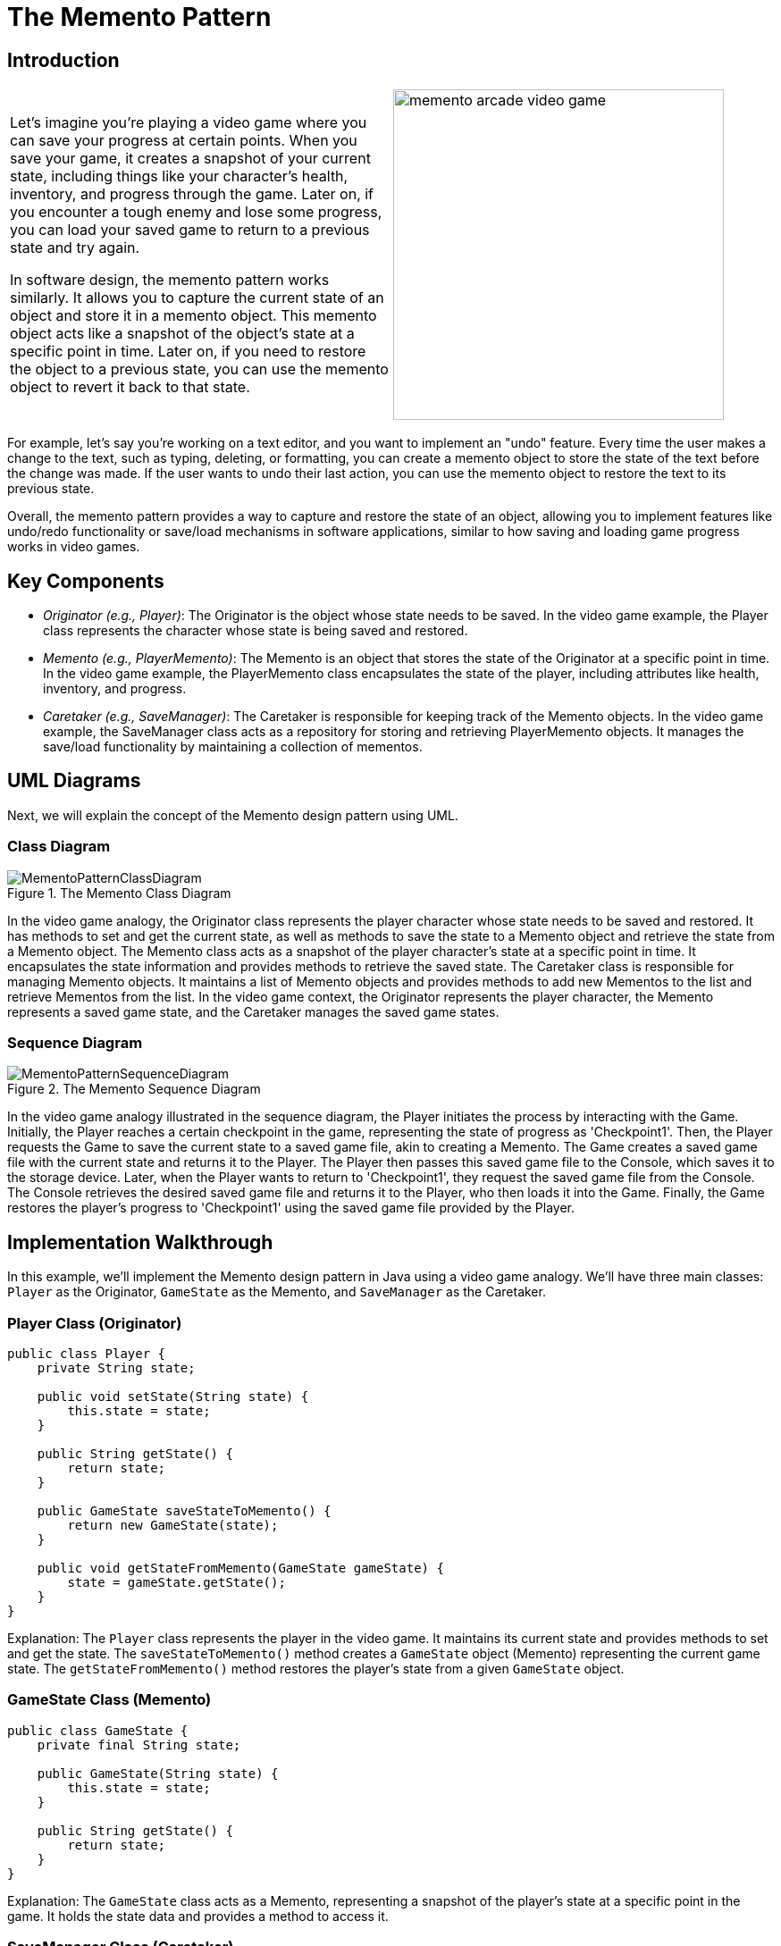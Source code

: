 = The Memento Pattern

:imagesdir: ../images/ch16_Memento

== Introduction

[cols="2", frame="none", grid="none"]
|===
|Let's imagine you're playing a video game where you can save your progress at certain points. When you save your game, it creates a snapshot of your current state, including things like your character's health, inventory, and progress through the game. Later on, if you encounter a tough enemy and lose some progress, you can load your saved game to return to a previous state and try again.

In software design, the memento pattern works similarly. It allows you to capture the current state of an object and store it in a memento object. This memento object acts like a snapshot of the object's state at a specific point in time. Later on, if you need to restore the object to a previous state, you can use the memento object to revert it back to that state.

|image:memento_arcade_video_game.jpg[width=370, scale=50%]
|===

For example, let's say you're working on a text editor, and you want to implement an "undo" feature. Every time the user makes a change to the text, such as typing, deleting, or formatting, you can create a memento object to store the state of the text before the change was made. If the user wants to undo their last action, you can use the memento object to restore the text to its previous state.

Overall, the memento pattern provides a way to capture and restore the state of an object, allowing you to implement features like undo/redo functionality or save/load mechanisms in software applications, similar to how saving and loading game progress works in video games.

== Key Components

- _Originator (e.g., Player)_: The Originator is the object whose state needs to be saved. In the video game example, the Player class represents the character whose state is being saved and restored.
- _Memento (e.g., PlayerMemento)_: The Memento is an object that stores the state of the Originator at a specific point in time. In the video game example, the PlayerMemento class encapsulates the state of the player, including attributes like health, inventory, and progress.
- _Caretaker (e.g., SaveManager)_: The Caretaker is responsible for keeping track of the Memento objects. In the video game example, the SaveManager class acts as a repository for storing and retrieving PlayerMemento objects. It manages the save/load functionality by maintaining a collection of mementos.


== UML Diagrams 
Next, we will explain the concept of the Memento design pattern using UML.

=== Class Diagram
image::MementoPatternClassDiagram.png[title="The Memento Class Diagram"]
In the video game analogy, the Originator class represents the player character whose state needs to be saved and restored. It has methods to set and get the current state, as well as methods to save the state to a Memento object and retrieve the state from a Memento object. The Memento class acts as a snapshot of the player character's state at a specific point in time. It encapsulates the state information and provides methods to retrieve the saved state. The Caretaker class is responsible for managing Memento objects. It maintains a list of Memento objects and provides methods to add new Mementos to the list and retrieve Mementos from the list. In the video game context, the Originator represents the player character, the Memento represents a saved game state, and the Caretaker manages the saved game states.

=== Sequence Diagram
image::MementoPatternSequenceDiagram.png[title="The Memento Sequence Diagram"]
In the video game analogy illustrated in the sequence diagram, the Player initiates the process by interacting with the Game. Initially, the Player reaches a certain checkpoint in the game, representing the state of progress as 'Checkpoint1'. Then, the Player requests the Game to save the current state to a saved game file, akin to creating a Memento. The Game creates a saved game file with the current state and returns it to the Player. The Player then passes this saved game file to the Console, which saves it to the storage device. Later, when the Player wants to return to 'Checkpoint1', they request the saved game file from the Console. The Console retrieves the desired saved game file and returns it to the Player, who then loads it into the Game. Finally, the Game restores the player's progress to 'Checkpoint1' using the saved game file provided by the Player.

== Implementation Walkthrough

In this example, we'll implement the Memento design pattern in Java using a video game analogy. We'll have three main classes: `Player` as the Originator, `GameState` as the Memento, and `SaveManager` as the Caretaker.

=== Player Class (Originator)
[source,java]
----
public class Player {
    private String state;

    public void setState(String state) {
        this.state = state;
    }

    public String getState() {
        return state;
    }

    public GameState saveStateToMemento() {
        return new GameState(state);
    }

    public void getStateFromMemento(GameState gameState) {
        state = gameState.getState();
    }
}
----
Explanation: The `Player` class represents the player in the video game. It maintains its current state and provides methods to set and get the state. The `saveStateToMemento()` method creates a `GameState` object (Memento) representing the current game state. The `getStateFromMemento()` method restores the player's state from a given `GameState` object.


=== GameState Class (Memento)

[source,java]
----
public class GameState {
    private final String state;

    public GameState(String state) {
        this.state = state;
    }

    public String getState() {
        return state;
    }
}
----
Explanation: The `GameState` class acts as a Memento, representing a snapshot of the player's state at a specific point in the game. It holds the state data and provides a method to access it.

=== SaveManager Class (Caretaker)
[source,java]
----
import java.util.ArrayList;
import java.util.List;

public class SaveManager {
    private final List<GameState> savedStates = new ArrayList<>();

    public void add(GameState gameState) {
        savedStates.add(gameState);
    }

    public GameState get(int index) {
        return savedStates.get(index);
    }
}
----
Explanation: The `SaveManager` class serves as the Caretaker, responsible for managing the saved game states. It maintains a list of `GameState` objects and provides methods to add new states and retrieve states by index.

=== Implementation Example
[source,java]
----
public class Main {
    public static void main(String[] args) {
        Player player = new Player();
        SaveManager saveManager = new SaveManager();

        // Player progresses in the game
        player.setState("Level 1");
        saveManager.add(player.saveStateToMemento());

        // Player reaches a checkpoint
        player.setState("Level 2");
        saveManager.add(player.saveStateToMemento());

        // Player wants to revert to the previous state
        player.getStateFromMemento(saveManager.get(0));
        System.out.println("Player reverted to state: " + player.getState());
    }
}
----
Explanation: In the `Main` class, we demonstrate the usage of the Memento pattern. The `Player` progresses through the game, and at each checkpoint, the game state is saved using the `saveStateToMemento()` method and added to the `SaveManager`. Later, if the player needs to revert to a previous state, the desired state is retrieved from the `SaveManager` using the `get()` method and restored using `getStateFromMemento()`.


== Design Considerations

The Memento pattern offers several benefits and considerations when designing software applications:

* Encapsulation: The Memento pattern encapsulates the internal state of an object, preventing direct access by external components. This promotes data integrity and maintains the object's integrity by restricting access to its state.

* Flexibility: By capturing the object's state in a separate Memento object, the Memento pattern allows for flexible state management. Objects can store multiple snapshots of their state, enabling features like undo/redo functionality or checkpoint-based game saves.

* Separation of Concerns: The Memento pattern separates the responsibility of state management from the object itself. The Originator class focuses on its core functionality, while the Caretaker class handles the storage and retrieval of mementos. This separation enhances modularity and simplifies maintenance.

* Performance Considerations: While the Memento pattern provides a convenient mechanism for capturing and restoring object states, it may introduce overhead, especially when dealing with large or complex objects. Care should be taken to optimize the storage and retrieval of mementos to avoid performance bottlenecks.

* Memory Management: Storing multiple snapshots of an object's state can consume memory resources, particularly in memory-constrained environments. Developers should consider memory usage and implement strategies such as limiting the number of saved states or using memory-efficient data structures.

* Serialization: When implementing the Memento pattern in distributed or persistent systems, serialization of mementos may be necessary for storage or transmission. Serializable mementos ensure that object states can be saved to disk or transferred over the network, providing persistence and interoperability.

Overall, the Memento pattern offers a robust solution for managing object states while promoting encapsulation, flexibility, and separation of concerns. By carefully considering design considerations such as performance, memory management, and serialization, developers can effectively leverage the Memento pattern to enhance the maintainability and functionality of their software applications.


== Conclusion
The Memento pattern is a powerful tool in software design, offering a flexible and encapsulated approach to managing object states. By capturing snapshots of an object's state and storing them externally, the pattern enables features like undo/redo functionality, checkpoint-based game saves, and state recovery in distributed systems. Through the separation of concerns between the Originator and Caretaker classes, the pattern promotes modularity and simplifies maintenance, while considerations such as performance, memory management, and serialization ensure scalability and interoperability. With its ability to enhance data integrity, flexibility, and maintainability, the Memento pattern stands as a valuable asset in the developer's toolkit for crafting robust and resilient software solutions.
